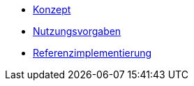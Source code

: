 * xref::bedienkonzept.adoc[Konzept]
* xref:nutzungsvorgaben.adoc[Nutzungsvorgaben]
* xref:referenzimplementierung.adoc[Referenzimplementierung]
